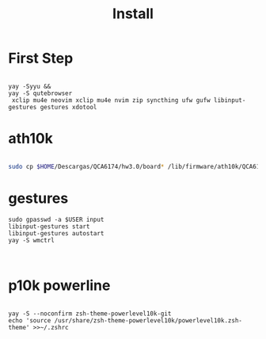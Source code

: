 #+TITLE: Install

* First Step
#+begin_src shell

 yay -Syyu &&
 yay -S qutebrowser
  xclip mu4e neovim xclip mu4e nvim zip syncthing ufw gufw libinput-gestures gestures xdotool
#+end_src

*  ath10k
#+begin_src bash

sudo cp $HOME/Descargas/QCA6174/hw3.0/board* /lib/firmware/ath10k/QCA6174/hw3.0/

#+end_src

* gestures

#+begin_src shell
sudo gpasswd -a $USER input
libinput-gestures start
libinput-gestures autostart
yay -S wmctrl


#+end_src

* p10k powerline
#+begin_src shell

yay -S --noconfirm zsh-theme-powerlevel10k-git
echo 'source /usr/share/zsh-theme-powerlevel10k/powerlevel10k.zsh-theme' >>~/.zshrc

#+end_src
